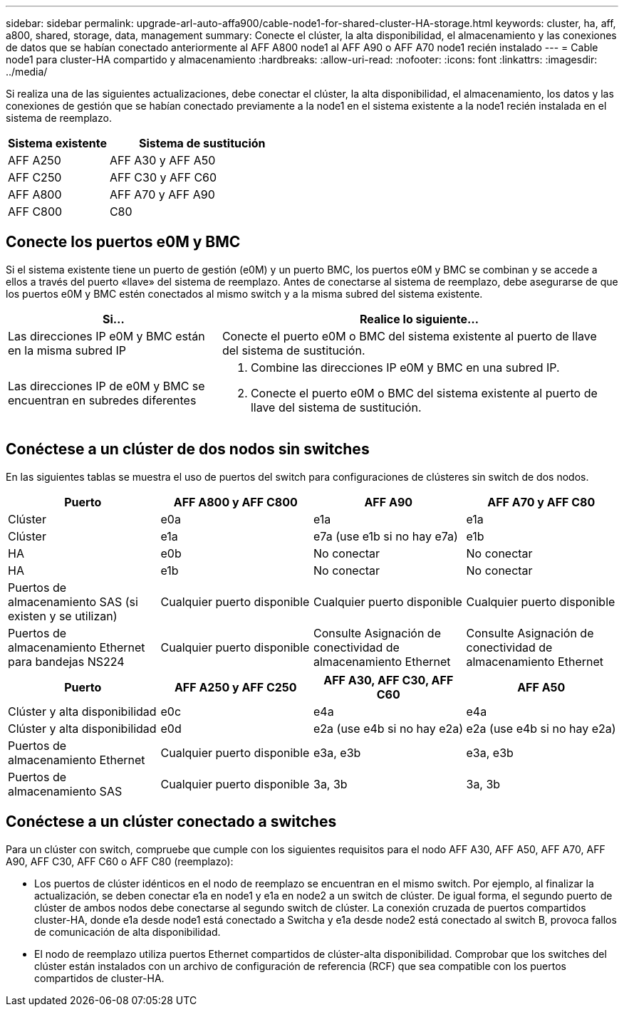 ---
sidebar: sidebar 
permalink: upgrade-arl-auto-affa900/cable-node1-for-shared-cluster-HA-storage.html 
keywords: cluster, ha, aff, a800, shared, storage, data, management 
summary: Conecte el clúster, la alta disponibilidad, el almacenamiento y las conexiones de datos que se habían conectado anteriormente al AFF A800 node1 al AFF A90 o AFF A70 node1 recién instalado 
---
= Cable node1 para cluster-HA compartido y almacenamiento
:hardbreaks:
:allow-uri-read: 
:nofooter: 
:icons: font
:linkattrs: 
:imagesdir: ../media/


[role="lead"]
Si realiza una de las siguientes actualizaciones, debe conectar el clúster, la alta disponibilidad, el almacenamiento, los datos y las conexiones de gestión que se habían conectado previamente a la node1 en el sistema existente a la node1 recién instalada en el sistema de reemplazo.

[cols="35,65"]
|===
| Sistema existente | Sistema de sustitución 


| AFF A250 | AFF A30 y AFF A50 


| AFF C250 | AFF C30 y AFF C60 


| AFF A800 | AFF A70 y AFF A90 


| AFF C800 | C80 
|===


== Conecte los puertos e0M y BMC

Si el sistema existente tiene un puerto de gestión (e0M) y un puerto BMC, los puertos e0M y BMC se combinan y se accede a ellos a través del puerto «llave» del sistema de reemplazo. Antes de conectarse al sistema de reemplazo, debe asegurarse de que los puertos e0M y BMC estén conectados al mismo switch y a la misma subred del sistema existente.

[cols="35,65"]
|===
| Si... | Realice lo siguiente... 


| Las direcciones IP e0M y BMC están en la misma subred IP | Conecte el puerto e0M o BMC del sistema existente al puerto de llave del sistema de sustitución. 


| Las direcciones IP de e0M y BMC se encuentran en subredes diferentes  a| 
. Combine las direcciones IP e0M y BMC en una subred IP.
. Conecte el puerto e0M o BMC del sistema existente al puerto de llave del sistema de sustitución.


|===


== Conéctese a un clúster de dos nodos sin switches

En las siguientes tablas se muestra el uso de puertos del switch para configuraciones de clústeres sin switch de dos nodos.

|===
| Puerto | AFF A800 y AFF C800 | AFF A90 | AFF A70 y AFF C80 


| Clúster | e0a | e1a | e1a 


| Clúster | e1a | e7a (use e1b si no hay e7a) | e1b 


| HA | e0b | No conectar | No conectar 


| HA | e1b | No conectar | No conectar 


| Puertos de almacenamiento SAS (si existen y se utilizan) | Cualquier puerto disponible | Cualquier puerto disponible | Cualquier puerto disponible 


| Puertos de almacenamiento Ethernet para bandejas NS224 | Cualquier puerto disponible | Consulte Asignación de conectividad de almacenamiento Ethernet | Consulte Asignación de conectividad de almacenamiento Ethernet 
|===
|===
| Puerto | AFF A250 y AFF C250 | AFF A30, AFF C30, AFF C60 | AFF A50 


| Clúster y alta disponibilidad | e0c | e4a | e4a 


| Clúster y alta disponibilidad | e0d | e2a (use e4b si no hay e2a) | e2a (use e4b si no hay e2a) 


| Puertos de almacenamiento Ethernet | Cualquier puerto disponible | e3a, e3b | e3a, e3b 


| Puertos de almacenamiento SAS | Cualquier puerto disponible | 3a, 3b | 3a, 3b 
|===


== Conéctese a un clúster conectado a switches

Para un clúster con switch, compruebe que cumple con los siguientes requisitos para el nodo AFF A30, AFF A50, AFF A70, AFF A90, AFF C30, AFF C60 o AFF C80 (reemplazo):

* Los puertos de clúster idénticos en el nodo de reemplazo se encuentran en el mismo switch. Por ejemplo, al finalizar la actualización, se deben conectar e1a en node1 y e1a en node2 a un switch de clúster. De igual forma, el segundo puerto de clúster de ambos nodos debe conectarse al segundo switch de clúster. La conexión cruzada de puertos compartidos cluster-HA, donde e1a desde node1 está conectado a Switcha y e1a desde node2 está conectado al switch B, provoca fallos de comunicación de alta disponibilidad.
* El nodo de reemplazo utiliza puertos Ethernet compartidos de clúster-alta disponibilidad. Comprobar que los switches del clúster están instalados con un archivo de configuración de referencia (RCF) que sea compatible con los puertos compartidos de cluster-HA.

